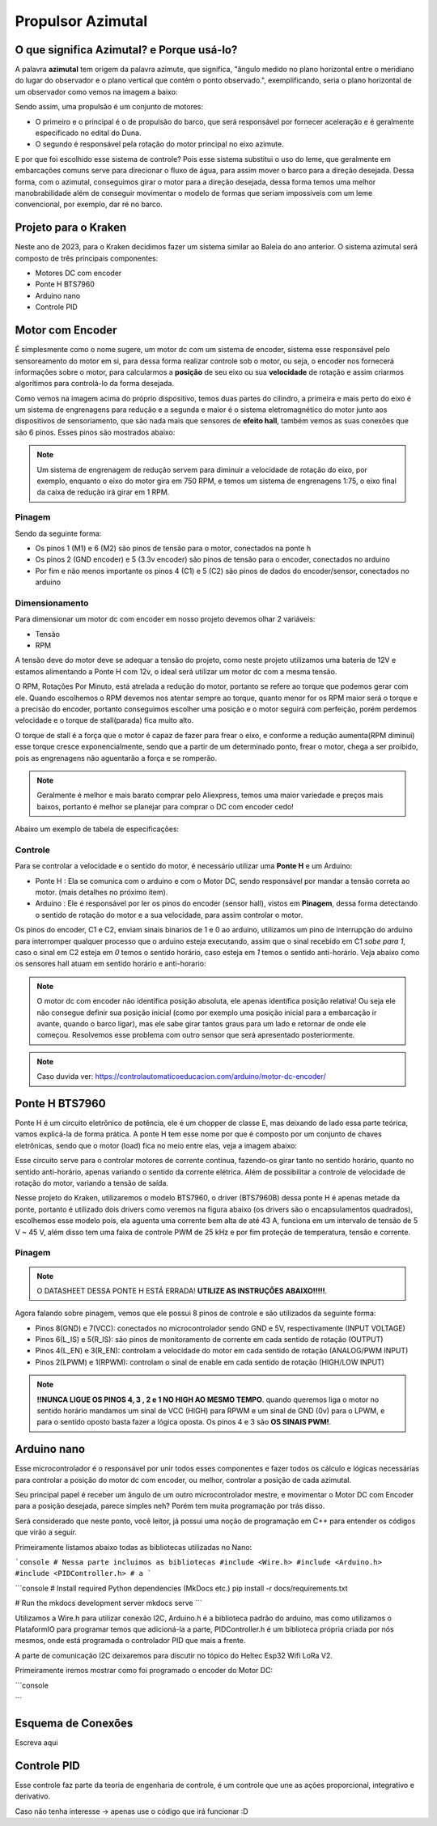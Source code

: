 Propulsor Azimutal
====
O que significa **Azimutal**? e **Porque** usá-lo?
----
A palavra **azimutal** tem origem da palavra azimute, que significa, "ângulo medido no plano horizontal entre o meridiano do lugar do observador e o plano vertical que contém o ponto observado.", exemplificando, seria o plano horizontal de um observador como vemos na imagem a baixo:

.. image:: imagens/azimute-e-altura.webp
  :align: center
  :width: 200
  :alt: Projeção Azimutal (referência)
 
Sendo assim, uma propulsão é um conjunto de motores: 

* O primeiro e o principal é o de propulsão do barco, que será responsável por fornecer aceleração e é geralmente especificado no edital do Duna.

* O segundo é responsável pela rotação do motor principal no eixo azimute.

E por que foi escolhido esse sistema de controle?
Pois esse sistema substitui o uso do leme, que geralmente em embarcações comuns serve para direcionar o fluxo de água, para assim mover o barco para a direção desejada.
Dessa forma, com o azimutal, conseguimos girar o motor para a direção desejada, dessa forma temos uma melhor manobrabilidade além de conseguir movimentar o modelo de formas que seriam impossíveis com um leme convencional, por exemplo, dar ré no barco.

.. image:: imagens/Ex_motor_azimutal.jpg
  :align: center
  :width: 300
  :alt: Exemplo de Azimutal

Projeto para o Kraken
------
 
Neste ano de 2023, para o Kraken decidimos fazer um sistema similar ao Baleia do ano anterior. O sistema azimutal será composto de três principais componentes:

* Motores DC com encoder
* Ponte H BTS7960
* Arduino nano
* Controle PID

Motor com Encoder
------

É simplesmente como o nome sugere, um motor dc com um sistema de encoder, sistema esse responsável pelo sensoreamento do motor em si, para dessa forma realizar controle sob o motor, ou seja, o encoder nos fornecerá informações sobre o motor, para calcularmos a **posição** de seu eixo ou sua **velocidade** de rotação e assim criarmos algorítimos para controlá-lo da forma desejada.

.. image:: imagens/motor_dc_com_encoder.jpg
  :align: center
  :width: 400
  :alt: Motor de Corrente Continua com Encoder

Como vemos na imagem acima do próprio dispositivo, temos duas partes do cilindro, a primeira e mais perto do eixo é um sistema de engrenagens para redução e a segunda e maior é o sistema eletromagnético do motor junto aos dispositivos de sensoriamento, que são nada mais que sensores de **efeito hall**, também vemos as suas conexões que são 6 pinos. Esses pinos são mostrados abaixo:


.. note:: Um sistema de engrenagem de redução servem para diminuir a velocidade de rotação do eixo, por exemplo, enquanto o eixo do motor gira em 750 RPM, e temos um sistema de engrenagens 1:75, o eixo final da caixa de redução irá girar em 1 RPM.


.. _Pinagem:

=====
Pinagem
=====
.. image:: imagens/conexao_motor_dc.png
  :align: center
  :width: 400
  :alt: Pinagem do Motor

Sendo da seguinte forma:

* Os pinos 1 (M1) e 6 (M2) são pinos de tensão para o motor, conectados na ponte h

* Os pinos 2 (GND encoder) e 5 (3.3v encoder) são pinos de tensão para o encoder, conectados no arduino

* Por fim e não menos importante os pinos 4 (C1) e 5 (C2) são pinos de dados do encoder/sensor, conectados no arduino

.. _Dimensionamento:

=====
Dimensionamento
=====

Para dimensionar um motor dc com encoder em nosso projeto devemos olhar 2 variáveis:

* Tensão
* RPM

A tensão deve do motor deve se adequar a tensão do projeto, como neste projeto utilizamos uma bateria de 12V e estamos alimentando a Ponte H com 12v, o ideal será utilizar um motor dc com a mesma tensão.

O RPM, Rotações Por Minuto, está atrelada a redução do motor, portanto se refere ao torque que podemos gerar com ele.
Quando escolhemos o RPM devemos nos atentar sempre ao torque, quanto menor for os RPM maior será o torque e a precisão do encoder, portanto conseguimos escolher uma posição e o motor seguirá com perfeição, porém perdemos velocidade e o torque de stall(parada) fica muito alto. 

O torque de stall é a força que o motor é capaz de fazer para frear o eixo, e conforme a redução aumenta(RPM diminui) esse torque cresce exponencialmente, sendo que a partir de um determinado ponto, frear o motor, chega a ser proibido, pois as engrenagens não aguentarão a força e se romperão.

.. note:: Geralmente é melhor e mais barato comprar pelo Aliexpress, temos uma maior variedade e preços mais baixos, portanto é melhor se planejar para comprar o DC com encoder cedo!

Abaixo um exemplo de tabela de especificações:

.. image:: imagens/DC_Encoder_tabela.png
  :align: center
  :width: 600
  :alt: Circuito Simplificado

.. _Controle:

=====
Controle
=====

Para se controlar a velocidade e o sentido do motor, é necessário utilizar uma **Ponte H** e um Arduino:

* Ponte H : Ela se comunica com o arduino e com o Motor DC, sendo responsável por mandar a tensão correta ao motor. (mais detalhes no próximo item).

* Arduino : Ele é responsável por ler os pinos do encoder (sensor hall), vistos em **Pinagem**, dessa forma detectando o sentido de rotação do motor e a sua velocidade, para assim controlar o motor.

Os pinos do encoder, C1 e C2, enviam sinais binarios de 1 e 0 ao arduino, utilizamos um pino de interrupção do arduino para interromper qualquer processo que o arduino esteja executando, assim que o sinal recebido em C1 *sobe para 1*, caso o sinal em C2 esteja em *0* temos o sentido horário, caso esteja em *1* temos o sentido anti-horário. Veja abaixo como os sensores hall atuam em sentido horário e anti-horario:

.. image:: imagens/DC_Encoder_hall.png
  :align: center
  :width: 600
  :alt: Circuito Simplificado

.. note:: O motor dc com encoder não identifica posição absoluta, ele apenas identifica posição relativa! Ou seja ele não consegue definir sua posição inicial (como por exemplo uma posição inicial para a embarcação ir avante, quando o barco ligar), mas ele sabe girar tantos graus para um lado e retornar de onde ele começou. Resolvemos esse problema com outro sensor que será apresentado posteriormente.

.. note:: Caso duvida ver: https://controlautomaticoeducacion.com/arduino/motor-dc-encoder/

Ponte H BTS7960
------

Ponte H é um circuito eletrônico de potência, ele é um chopper de classe E, mas deixando de lado essa parte teórica, vamos explicá-la de forma prática.
A ponte H tem esse nome por que é composto por um conjunto de chaves eletrônicas, sendo que o motor (load) fica no meio entre elas, veja a imagem abaixo:

.. image:: imagens/Ponte_H_Circuito.png
  :align: center
  :width: 400
  :alt: Circuito Simplificado
  
Esse circuito serve para o controlar motores de corrente contínua, fazendo-os girar tanto no sentido horário, quanto no sentido anti-horário, apenas variando o sentido da corrente elétrica. Além de possibilitar a controle de velocidade de rotação do motor, variando a tensão de saída.

Nesse projeto do Kraken, utilizaremos o modelo BTS7960, o driver (BTS7960B) dessa ponte H é apenas metade da ponte, portanto é utilizado dois drivers como veremos na figura abaixo (os drivers são o encapsulamentos quadrados), escolhemos esse modelo pois, ela aguenta uma corrente bem alta de até 43 A, funciona em um intervalo de tensão de 5 V ~ 45 V, além disso tem uma faixa de controle PWM de 25 kHz e por fim proteção de temperatura, tensão e corrente.

.. image:: imagens/Ponte_H_bts.png
  :align: center
  :width: 400
  :alt: Ponte H BTS7960
  
.. _Pinagem:

=====
Pinagem
=====
.. image:: imagens/ponte_h_conexao.png
  :align: center
  :width: 400
  :alt: Conexções da Ponte H

.. note:: O DATASHEET DESSA PONTE H ESTÁ ERRADA! **UTILIZE AS INSTRUÇÕES ABAIXO!!!!!**.   

Agora falando sobre pinagem, vemos que ele possui 8 pinos de controle e são utilizados da seguinte forma:

* Pinos 8(GND) e 7(VCC): conectados no microcontrolador sendo GND e 5V, respectivamente (INPUT VOLTAGE)

* Pinos 6(L_IS) e 5(R_IS): são pinos de monitoramento de corrente em cada sentido de rotação (OUTPUT) 

* Pinos 4(L_EN) e 3(R_EN): controlam a velocidade do motor em cada sentido de rotação (ANALOG/PWM INPUT)

* Pinos 2(LPWM) e 1(RPWM): controlam o sinal de enable em cada sentido de rotação (HIGH/LOW INPUT)

.. note:: **!!NUNCA LIGUE OS PINOS 4, 3 , 2 e 1 NO HIGH AO MESMO TEMPO**. quando queremos liga o motor no sentido horário mandamos um sinal de VCC (HIGH) para RPWM e um sinal de GND (0v) para o LPWM, e para o sentido oposto basta fazer a lógica oposta. Os pinos 4 e 3 são **OS SINAIS PWM!**. 
  
Arduino nano
------

Esse microcontrolador é o responsável por unir todos esses componentes e fazer todos os cálculo e lógicas necessárias para controlar a posição do motor dc com encoder, ou melhor, controlar a posição de cada azimutal.

Seu principal papel é receber um ângulo de um outro microcontrolador mestre, e movimentar o Motor DC com Encoder para a posição desejada, parece simples neh? Porém tem muita programação por trás disso.

Será considerado que neste ponto, você leitor, já possui uma noção de programação em C++ para entender os códigos que virão a seguir.

Primeiramente listamos abaixo todas as bibliotecas utilizadas no Nano:

```console
# Nessa parte incluimos as bibliotecas
#include <Wire.h>
#include <Arduino.h>
#include <PIDController.h>
# a
```

```console
# Install required Python dependencies (MkDocs etc.)
pip install -r docs/requirements.txt

# Run the mkdocs development server
mkdocs serve
```




Utilizamos a Wire.h para utilizar conexão I2C, Arduino.h é a biblioteca padrão do arduino, mas como utilizamos o PlataformIO para programar temos que adicioná-la a parte, PIDController.h é um biblioteca própria criada por nós mesmos, onde está programada o controlador PID que mais a frente.

A parte de comunicação I2C deixaremos para discutir no tópico do Heltec Esp32 Wifi LoRa V2.

Primeiramente iremos mostrar como foi programado o encoder do Motor DC:

```console

```



.. image:: imagens/arduino_nano.png
  :align: center
  :width: 300
  :alt: Arduino nano

.. image:: imagens/arduino_nano_pins.jpeg
  :align: center
  :width: 500
  :alt:  Pinagem do Arduino
  
.. image:: imagens/conexao.jpeg
  :align: center
  :width: 500
  :alt:  Pinagem do Arduino

Esquema de Conexões 
------

Escreva aqui
  
Controle PID
------

Esse controle faz parte da teoria de engenharia de controle, é um controle que une as ações proporcional, integrativo e derivativo. 

Caso não tenha interesse -> apenas use o código que irá funcionar :D



